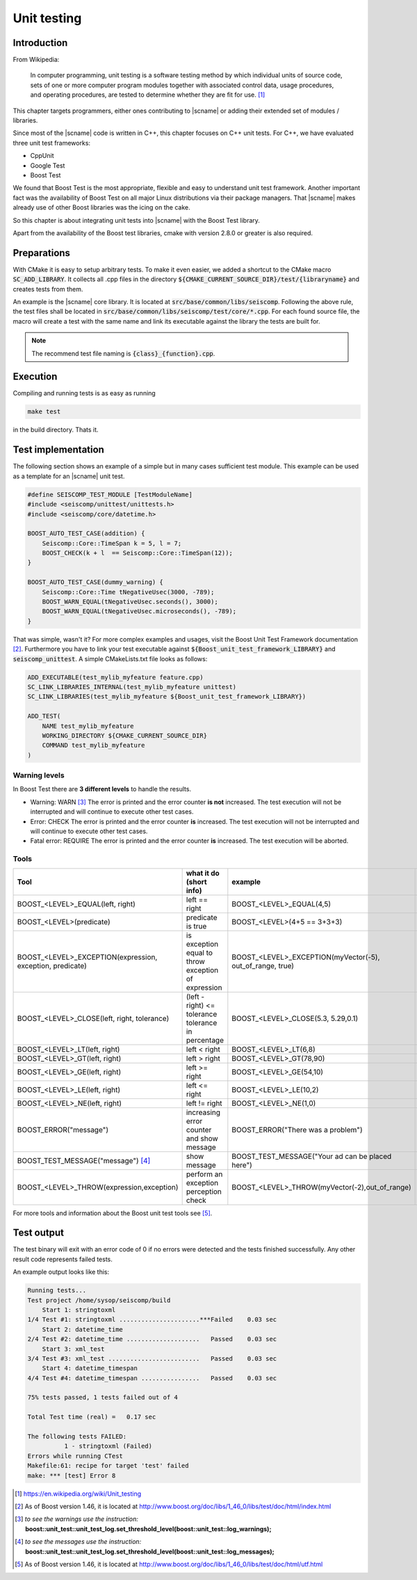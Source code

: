 .. _unittests:

************
Unit testing
************

Introduction
============

From Wikipedia:

  In computer programming, unit testing is a software testing method by which
  individual units of source code, sets of one or more computer program modules
  together with associated control data, usage procedures, and operating
  procedures, are tested to determine whether they are fit for use. [#WPUT]_

This chapter targets programmers, either ones contributing to |scname| or
adding their extended set of modules / libraries.

Since most of the |scname| code is written in C++, this chapter focuses on
C++ unit tests. For C++, we have evaluated three unit test frameworks:

* CppUnit
* Google Test
* Boost Test

We found that Boost Test is the most appropriate, flexible and easy to
understand unit test framework. Another important fact was the availability of
Boost Test on all major Linux distributions via their package managers. That
|scname| makes already use of other Boost libraries was the icing on the cake.

So this chapter is about integrating unit tests into |scname| with the Boost Test
library.

Apart from the availability of the Boost test libraries, cmake with version
2.8.0 or greater is also required.

Preparations
============

With CMake it is easy to setup arbitrary tests. To make it even easier, we
added a shortcut to the CMake macro :code:`SC_ADD_LIBRARY`. It collects all .cpp
files in the directory :code:`${CMAKE_CURRENT_SOURCE_DIR}/test/{libraryname}`
and creates tests from them.

An example is the |scname| core library. It is located at
:code:`src/base/common/libs/seiscomp`. Following the above rule, the test files
shall be located in :code:`src/base/common/libs/seiscomp/test/core/*.cpp`. For each
found source file, the macro will create a test with the same name and link
its executable against the library the tests are built for.

.. note::

   The recommend test file naming is :code:`{class}_{function}.cpp`.

Execution
=========

Compiling and running tests is as easy as running

.. code-block:: sh

   make test

in the build directory. Thats it.

Test implementation
===================

The following section shows an example of a simple but in many cases sufficient
test module. This example can be used as a template for an |scname| unit test.

.. code-block:: cpp

   #define SEISCOMP_TEST_MODULE [TestModuleName]
   #include <seiscomp/unittest/unittests.h>
   #include <seiscomp/core/datetime.h>

   BOOST_AUTO_TEST_CASE(addition) {
       Seiscomp::Core::TimeSpan k = 5, l = 7;
       BOOST_CHECK(k + l  == Seiscomp::Core::TimeSpan(12));
   }

   BOOST_AUTO_TEST_CASE(dummy_warning) {
       Seiscomp::Core::Time tNegativeUsec(3000, -789);
       BOOST_WARN_EQUAL(tNegativeUsec.seconds(), 3000);
       BOOST_WARN_EQUAL(tNegativeUsec.microseconds(), -789);
   }

That was simple, wasn't it? For more complex examples and usages, visit the
Boost Unit Test Framework documentation [#b1]_. Furthermore you have to link
your test executable against :code:`${Boost_unit_test_framework_LIBRARY}` and
:code:`seiscomp_unittest`. A simple CMakeLists.txt file looks as follows:

.. code-block:: cmake

   ADD_EXECUTABLE(test_mylib_myfeature feature.cpp)
   SC_LINK_LIBRARIES_INTERNAL(test_mylib_myfeature unittest)
   SC_LINK_LIBRARIES(test_mylib_myfeature ${Boost_unit_test_framework_LIBRARY})

   ADD_TEST(
       NAME test_mylib_myfeature
       WORKING_DIRECTORY ${CMAKE_CURRENT_SOURCE_DIR}
       COMMAND test_mylib_myfeature
   )

Warning levels
--------------

In Boost Test there are **3 different levels** to handle the results.

- Warning: WARN [#b2]_
  The error is printed and the error counter **is not** increased.
  The test execution will not be interrupted and will continue to execute other
  test cases.

- Error: CHECK
  The error is printed and the error counter **is** increased.
  The test execution will not be interrupted and will continue to execute other
  test cases.

- Fatal error: REQUIRE
  The error is printed and the error counter **is** increased.
  The test execution will be aborted.


Tools
-----

+-----------------------------------------------------------+-------------------------------------------+-----------------------------------------------------------+-----------------------------+
|                           Tool                            | what it do (short info)                   | example                                                   | return value                |
+===========================================================+===========================================+===========================================================+=============================+
| BOOST_<LEVEL>_EQUAL(left, right)                          | left == right                             | BOOST_<LEVEL>_EQUAL(4,5)                                  |         true or false       |
+-----------------------------------------------------------+-------------------------------------------+-----------------------------------------------------------+-----------------------------+
| BOOST_<LEVEL>(predicate)                                  | predicate is true                         | BOOST_<LEVEL>(4+5 == 3+3+3)                               | if false, both results show |
+-----------------------------------------------------------+-------------------------------------------+-----------------------------------------------------------+-----------------------------+
| BOOST_<LEVEL>_EXCEPTION(expression, exception, predicate) | is exception equal to throw               | BOOST_<LEVEL>_EXCEPTION(myVector(-5), out_of_range, true) | if false, show the exactly  |
|                                                           | exception of expression                   |                                                           |          exception          |
+-----------------------------------------------------------+-------------------------------------------+-----------------------------------------------------------+-----------------------------+
| BOOST_<LEVEL>_CLOSE(left, right, tolerance)               | (left - right) <= tolerance               | BOOST_<LEVEL>_CLOSE(5.3, 5.29,0.1)                        |    if false, the exactly    |
|                                                           | tolerance in percentage                   |                                                           |      tolerance is show      |
+-----------------------------------------------------------+-------------------------------------------+-----------------------------------------------------------+-----------------------------+
| BOOST_<LEVEL>_LT(left, right)                             | left < right                              | BOOST_<LEVEL>_LT(6,8)                                     |         true or false       |
+-----------------------------------------------------------+-------------------------------------------+-----------------------------------------------------------+-----------------------------+
| BOOST_<LEVEL>_GT(left, right)                             | left > right                              | BOOST_<LEVEL>_GT(78,90)                                   |         true or false       |
+-----------------------------------------------------------+-------------------------------------------+-----------------------------------------------------------+-----------------------------+
| BOOST_<LEVEL>_GE(left, right)                             | left >= right                             | BOOST_<LEVEL>_GE(54,10)                                   |         true or false       |
+-----------------------------------------------------------+-------------------------------------------+-----------------------------------------------------------+-----------------------------+
| BOOST_<LEVEL>_LE(left, right)                             | left <= right                             | BOOST_<LEVEL>_LE(10,2)                                    |         true or false       |
+-----------------------------------------------------------+-------------------------------------------+-----------------------------------------------------------+-----------------------------+
| BOOST_<LEVEL>_NE(left, right)                             | left != right                             | BOOST_<LEVEL>_NE(1,0)                                     |         true or false       |
+-----------------------------------------------------------+-------------------------------------------+-----------------------------------------------------------+-----------------------------+
| BOOST_ERROR("message")                                    | increasing error counter and show message | BOOST_ERROR("There was a problem")                        |            message          |
+-----------------------------------------------------------+-------------------------------------------+-----------------------------------------------------------+-----------------------------+
| BOOST_TEST_MESSAGE("message") [#b3]_                      | show message                              | BOOST_TEST_MESSAGE("Your ad can be placed here")          |            message          |
+-----------------------------------------------------------+-------------------------------------------+-----------------------------------------------------------+-----------------------------+
| BOOST_<LEVEL>_THROW(expression,exception)                 | perform an exception perception check     | BOOST_<LEVEL>_THROW(myVector(-2),out_of_range)            |         true or false       |
+-----------------------------------------------------------+-------------------------------------------+-----------------------------------------------------------+-----------------------------+

For more tools and information about the Boost unit test tools see [#b4]_.

Test output
===========

The test binary will exit with an error code of 0 if no errors were detected
and the tests finished successfully. Any other result code represents failed
tests.

An example output looks like this:

.. code::

   Running tests...
   Test project /home/sysop/seiscomp/build
       Start 1: stringtoxml
   1/4 Test #1: stringtoxml ......................***Failed    0.03 sec
       Start 2: datetime_time
   2/4 Test #2: datetime_time ....................   Passed    0.03 sec
       Start 3: xml_test
   3/4 Test #3: xml_test .........................   Passed    0.03 sec
       Start 4: datetime_timespan
   4/4 Test #4: datetime_timespan ................   Passed    0.03 sec

   75% tests passed, 1 tests failed out of 4

   Total Test time (real) =   0.17 sec

   The following tests FAILED:
             1 - stringtoxml (Failed)
   Errors while running CTest
   Makefile:61: recipe for target 'test' failed
   make: *** [test] Error 8

.. [#WPUT] https://en.wikipedia.org/wiki/Unit_testing
.. [#b1] As of Boost version 1.46, it is located at http://www.boost.org/doc/libs/1_46_0/libs/test/doc/html/index.html
.. [#b2] *to see the warnings use the instruction:* **boost::unit_test::unit_test_log.set_threshold_level(boost::unit_test::log_warnings);**
.. [#b3] *to see the messages use the instruction:* **boost::unit_test::unit_test_log.set_threshold_level(boost::unit_test::log_messages);**
.. [#b4] As of Boost version 1.46, it is located at http://www.boost.org/doc/libs/1_46_0/libs/test/doc/html/utf.html
